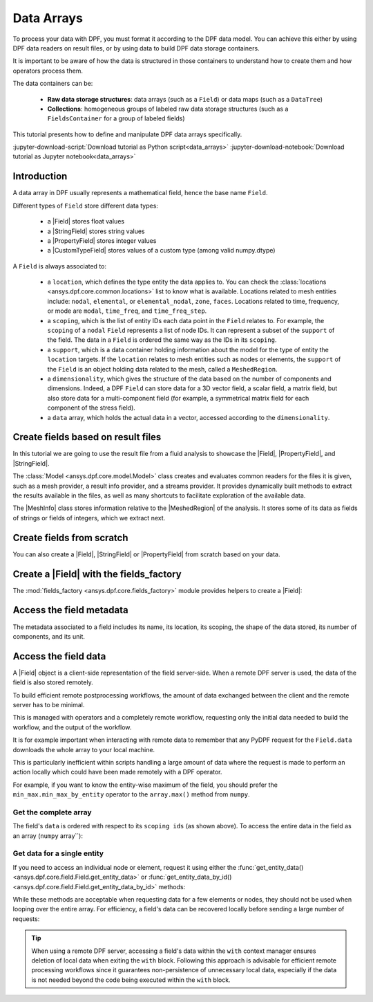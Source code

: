 .. _ref_tutorials_data_arrays:

===========
Data Arrays
===========

.. |Field| replace::  :class:`Field <ansys.dpf.core.field.Field>`
.. |MeshInfo| replace::  :class:`MeshInfo <ansys.dpf.core.mesh_info.MeshInfo>`
.. |MeshedRegion| replace::  :class:`MeshedRegion <ansys.dpf.core.meshed_region.MeshedRegion>`
.. |PropertyField| replace:: :class:`PropertyField <ansys.dpf.core.property_field.PropertyField>`
.. |StringField| replace:: :class:`StringField <ansys.dpf.core.string_field.StringField>`
.. |CustomTypeField| replace:: :class:`CustomTypeField <ansys.dpf.core.custom_type_field.CustomTypeField>`

To process your data with DPF, you must format it according to the DPF data model.
You can achieve this either by using DPF data readers on result files, or by using 
data to build DPF data storage containers.

It is important to be aware of how the data is structured in those containers to understand how to create them and how operators process them.

The data containers can be:

    - **Raw data storage structures**: data arrays (such as a ``Field``) or data maps (such as a ``DataTree``)
    - **Collections**: homogeneous groups of labeled raw data storage structures (such as a ``FieldsContainer`` for a group of labeled fields)

This tutorial presents how to define and manipulate DPF data arrays specifically.

:jupyter-download-script:`Download tutorial as Python script<data_arrays>`
:jupyter-download-notebook:`Download tutorial as Jupyter notebook<data_arrays>`

Introduction
------------

A data array in DPF usually represents a mathematical field, hence the base name ``Field``.

Different types of ``Field`` store different data types:

    - a |Field| stores float values
    - a |StringField| stores string values
    - a |PropertyField| stores integer values
    - a |CustomTypeField| stores values of a custom type (among valid numpy.dtype)

A ``Field`` is always associated to:

    - a ``location``, which defines the type entity the data applies to.
      You can check the :class:`locations <ansys.dpf.core.common.locations>` list to know what is available.
      Locations related to mesh entities include: ``nodal``, ``elemental``, or ``elemental_nodal``, ``zone``, ``faces``.
      Locations related to time, frequency, or mode are ``modal``, ``time_freq``, and ``time_freq_step``.

    - a ``scoping``, which is the list of entity IDs each data point in the ``Field`` relates to.
      For example, the ``scoping`` of a ``nodal`` ``Field`` represents a list of node IDs.
      It can represent a subset of the ``support`` of the field.
      The data in a ``Field`` is ordered the same way as the IDs in its ``scoping``.

    - a ``support``, which is a data container holding information about the model for the type of entity the ``location`` targets.
      If the ``location`` relates to mesh entities such as nodes or elements, the ``support`` of the ``Field`` is an object holding data
      related to the mesh, called a ``MeshedRegion``.

    - a ``dimensionality``, which gives the structure of the data based on the number of components and dimensions.
      Indeed, a DPF ``Field`` can store data for a 3D vector field, a scalar field, a matrix field,
      but also store data for a multi-component field (for example, a symmetrical matrix field for each component of the stress field).

    - a ``data`` array, which holds the actual data in a vector, accessed according to the ``dimensionality``.


Create fields based on result files
-----------------------------------

In this tutorial we are going to use the result file from a fluid analysis to showcase the
|Field|, |PropertyField|, and |StringField|.

The :class:`Model <ansys.dpf.core.model.Model>` class creates and evaluates common readers for the files it is given,
such as a mesh provider, a result info provider, and a streams provider.
It provides dynamically built methods to extract the results available in the files, as well as many shortcuts
to facilitate exploration of the available data.

.. jupyter-execute::

    # Import the ansys.dpf.core module as ``dpf``
    from ansys.dpf import core as dpf
    # Import the examples module
    from ansys.dpf.core import examples
    # Create a data source targeting the example file
    my_data_sources = dpf.DataSources(result_path=examples.download_fluent_axial_comp()["flprj"])
    # Create a model from the data source
    my_model = dpf.Model(data_sources=my_data_sources)
    # Print information available for the analysis
    print(my_model)

The |MeshInfo| class stores information relative to the |MeshedRegion| of the analysis.
It stores some of its data as fields of strings or fields of integers, which we extract next.

.. jupyter-execute::

    # Get the mesh metadata
    my_mesh_info = my_model.metadata.mesh_info
    print(my_mesh_info)

.. tab-set::

    .. tab-item:: Field

        You can obtain a |Field| from a model by requesting a result.

        .. jupyter-execute::

            # Request the collection of temperature result fields from the model and take the first one.
            my_temp_field = my_model.results.temperature.eval()[0]
            # Print the field
            print(my_temp_field)

        The field is located on nodes since it stores the displacement at each node.

    .. tab-item:: StringField

        You can obtain a |StringField| from a |MeshInfo| by requesting the names of the zones in the model.

        .. jupyter-execute::

            # Request the name of the face zones in the fluid analysis
            my_string_field = my_mesh_info.get_property(property_name="face_zone_names")
            # Print the field of strings
            print(my_string_field)

        The field is located on zones since it stores the name of each zone.

    .. tab-item:: PropertyField

        You can obtain a |PropertyField| from a |MeshInfo| by requesting the element types in the mesh.

        .. jupyter-execute::

            # Get the body_face_topology property field
            my_property_field = my_mesh_info.get_property(property_name="body_face_topology")
            # Print the field of integers
            print(my_property_field)

        The field is located on elements since it stores the element type ID for each element.

Create fields from scratch
--------------------------

You can also create a |Field|, |StringField| or |PropertyField| from scratch based on your data.

.. tab-set::

    .. tab-item:: Field

        First create a 3D vector field defined for two nodes.

        .. jupyter-execute::

            # Create a 3D vector field ready to hold data for two entities
            # The constructor creates 3D vector fields by default
            my_field = dpf.Field(nentities=2)
            # Set the data values as a flat vector
            my_field.data = [1.0, 2.0, 3.0, 4.0, 5.0, 6.0]
            # Associate the data to nodes
            my_field.location = dpf.locations.nodal
            # Set the IDs of the nodes the data applies to
            my_field.scoping.ids = [1, 2]
            # Define the unit (only available for the Field type)
            my_field.unit = "m"
            # Print the field
            print(my_field)

        Now create a 3x3 symmetric matrix field defined for a single element.

        .. jupyter-execute::

            # Set the nature to symmatrix
            my_field = dpf.Field(nentities=1, nature=dpf.natures.symmatrix)
            # The symmatrix dimensions defaults to 3x3
            # Set the data values as a flat vector
            my_field.data = [1.0, 2.0, 3.0, 4.0, 5.0, 6.0]
            # Associate the data to elements
            my_field.location = dpf.locations.elemental
            # Set the IDs of the nodes the data applies to
            my_field.scoping.ids = [1]
            # Define the unit (only available for the Field type)
            my_field.unit = "Pa"
            # Print the field
            print(my_field)

        Now create a 2x3 matrix field defined for a single fluid element face.

        .. jupyter-execute::

            # Set the nature to matrix and the location to elemental
            my_field = dpf.Field(nentities=1, nature=dpf.natures.matrix)
            # Set the matrix dimensions to 2x3
            my_field.dimensionality = dpf.Dimensionality(dim_vec=[2, 3], nature=dpf.natures.matrix)
            # Set the data values as a flat vector
            my_field.data = [1.0, 2.0, 3.0, 4.0, 5.0, 6.0]
            # Associate the data to faces
            my_field.location = dpf.locations.faces
            # Set the IDs of the face the data applies to
            my_field.scoping.ids = [1]
            # Define the unit (only available for the Field type)
            my_field.unit = "mm"
            # Print the field
            print(my_field)

    .. tab-item:: StringField

        .. jupyter-execute::

            # Create a string field with data for two elements
            my_string_field = dpf.StringField(nentities=2)
            # Set the string values
            my_string_field.data = ["string_1", "string_2"]
            # Set the location
            my_string_field.location = dpf.locations.elemental
            # Set the element IDs
            my_string_field.scoping.ids = [1, 2]
            # Print the string field
            print(my_string_field)

    .. tab-item:: PropertyField

        .. jupyter-execute::

            # Create a property field with data for two modes
            my_property_field = dpf.PropertyField(nentities=2)
            # Set the data values
            my_property_field.data = [12, 25]
            # Set the location
            # For DPF 26R1 and above, directly set the location of the PropertyField
            from ansys.dpf.core.check_version import meets_version
            if meets_version(dpf.SERVER.version, "11.0"):
                my_property_field.location = dpf.locations.modal
            # For DPF older than 26R1, you must set the location with a Scoping
            else:
                my_property_field.scoping = dpf.Scoping(location=dpf.locations.modal)
            # Set the mode IDs
            my_property_field.scoping.ids = [1, 2]
            # Print the property field
            print(my_property_field)

Create a |Field| with the fields_factory
----------------------------------------

The :mod:`fields_factory <ansys.dpf.core.fields_factory>` module provides helpers to create a |Field|:

.. tab-set::

    .. tab-item:: Scalar Field

        Use :func:`create_scalar_field <ansys.dpf.core.fields_factory.create_scalar_field>` to create a scalar field:

        .. jupyter-execute::

            # Create a scalar field ready to hold data for two entities
            # The field is nodal by default
            my_field = dpf.fields_factory.create_scalar_field(num_entities=2)
            my_field.data = [1.0, 2.0]
            my_field.scoping.ids = [1, 2]
            # Print the field
            print(my_field)

    .. tab-item:: Generic Vector Field

        Use :func:`create_vector_field <ansys.dpf.core.fields_factory.create_vector_field>` to create a generic vector field:

        .. jupyter-execute::

            # Create a 2D vector field ready to hold data for two entities
            # The field is nodal by default
            my_field = dpf.fields_factory.create_vector_field(num_entities=2, num_comp=2)
            my_field.data = [1.0, 2.0, 3.0, 4.0]
            my_field.scoping.ids = [1, 2]
            # Print the field
            print(my_field)

    .. tab-item:: 3D Vector Field


        Use :func:`create_3d_vector_field <ansys.dpf.core.fields_factory.create_3d_vector_field>` to create a 3D vector field:

        .. jupyter-execute::

            # Create a 3D vector field ready to hold data for two entities
            # The field is nodal by default
            my_field = dpf.fields_factory.create_3d_vector_field(num_entities=2)
            my_field.data = [1.0, 2.0, 3.0, 4.0, 5.0, 6.0]
            my_field.scoping.ids = [1, 2]
            # Print the field
            print(my_field)

    .. tab-item:: Generic Matrix Field

        Use :func:`create_matrix_field <ansys.dpf.core.fields_factory.create_matrix_field>` to create a generic matrix field:

        .. jupyter-execute::

            # Create a 2x3 matrix field ready to hold data for two entities
            # The field is nodal by default
            my_field = dpf.fields_factory.create_matrix_field(num_entities=2, num_lines=2, num_col=3)
            my_field.data = [1.0, 2.0, 3.0, 4.0, 5.0, 6.0]
            my_field.scoping.ids = [1, 2]
            # Print the field
            print(my_field)

    .. tab-item:: 3x3 Matrix Field

        Use :func:`create_tensor_field <ansys.dpf.core.fields_factory.create_tensor_field>` to create a 3x3 matrix field:

        .. jupyter-execute::

            # Create a 3x3 matrix field ready to hold data for two entities
            # The field is nodal by default
            my_field = dpf.fields_factory.create_tensor_field(num_entities=2)
            my_field.data = [1.0, 2.0, 3.0, 4.0, 5.0, 6.0, 7.0, 8.0, 9.0]
            my_field.scoping.ids = [1, 2]
            # Print the field
            print(my_field)

    .. tab-item:: Overall Field

        Use :func:`create_overall_field <ansys.dpf.core.fields_factory.create_overall_field>` to create a field with a single value for the whole support:

        .. jupyter-execute::

            # Create a field storing a value applied to every node in the support
            my_field = dpf.fields_factory.create_overall_field(value=1.0)
            # Print the field
            print(my_field)

    .. tab-item:: Field from Array

        Use :func:`field_from_array <ansys.dpf.core.fields_factory.field_from_array>` to create a scalar, 3D vector, or symmetric matrix field directly from a numpy array or a Python list

        .. jupyter-execute::

            # Create a scalar field from a 1D array or a list
            arr = [1.0, 2.0, 3.0, 4.0, 5.0, 6.0]
            my_field = dpf.fields_factory.field_from_array(arr=arr)
            # Print the field
            print(my_field)

        .. jupyter-execute::

            # Create a 3D vector field from an array or a list
            arr = [[1.0, 2.0, 3.0], [4.0, 5.0, 6.0]]
            my_field = dpf.fields_factory.field_from_array(arr=arr)
            # Print the field
            print(my_field)

        .. jupyter-execute::

            # Create a symmetric matrix field from an array or a list
            arr = [[1.0, 2.0, 3.0, 4.0, 5.0, 6.0]]
            my_field = dpf.fields_factory.field_from_array(arr=arr)
            # Print the field
            print(my_field)


Access the field metadata
-------------------------

The metadata associated to a field includes its name, its location, its scoping,
the shape of the data stored, its number of components, and its unit.

.. tab-set::

    .. tab-item:: Field

        .. jupyter-execute::

            # Location of the fields data
            my_location = my_temp_field.location
            print("location", '\n', my_location,'\n')

            # Fields scoping
            my_scoping = my_temp_field.scoping  # Location entities type and number
            print("scoping", '\n',my_scoping, '\n')

            my_scoping_ids = my_temp_field.scoping.ids  # Available ids of locations components
            print("scoping.ids", '\n', my_scoping_ids, '\n')

            # Elementary data count
            # Number of the location entities (how many data vectors we have)
            my_elementary_data_count = my_temp_field.elementary_data_count
            print("elementary_data_count", '\n', my_elementary_data_count, '\n')

            # Components count
            # Vectors dimension, here we have a displacement so we expect to have 3 components (X, Y and Z)
            my_component_count = my_temp_field.component_count
            print("components_count", '\n', my_component_count, '\n')

            # Size
            # Length of the data entire vector (equal to the number of elementary data times the number of components.)
            my_field_size = my_temp_field.size
            print("size", '\n', my_field_size, '\n')

            # Fields shape
            # Gives a tuple with the elementary data count and the components count
            my_shape = my_temp_field.shape
            print("shape", '\n', my_shape, '\n')

            # Units
            my_unit = my_temp_field.unit
            print("unit", '\n', my_unit, '\n')

    .. tab-item:: StringField

        .. jupyter-execute::

            # Location of the fields data
            my_location = my_string_field.location
            print("location", '\n', my_location,'\n')

            # StringFields scoping
            my_scoping = my_string_field.scoping  # Location entities type and number
            print("scoping", '\n',my_scoping, '\n')

            my_scoping_ids = my_string_field.scoping.ids  # Available ids of locations components
            print("scoping.ids", '\n', my_scoping_ids, '\n')

            # Elementary data count
            # Number of the location entities (how many data vectors we have)
            my_elementary_data_count = my_string_field.elementary_data_count
            print("elementary_data_count", '\n', my_elementary_data_count, '\n')

            # Components count
            # Data dimension, here we expect one name by zone
            my_component_count = my_string_field.component_count
            print("components_count", '\n', my_component_count, '\n')

            # Size
            # Length of the data entire array (equal to the number of elementary data times the number of components.)
            my_field_size = my_string_field.size
            print("size", '\n', my_field_size, '\n')

            # Fields shape
            # Gives a tuple with the elementary data count and the components count
            my_shape = my_string_field.shape
            print("shape", '\n', my_shape, '\n')

    .. tab-item:: PropertyField

        .. jupyter-execute::

            # Location of the fields data
            my_location = my_property_field.location
            print("location", '\n', my_location,'\n')

            # Fields scoping
            my_scoping = my_property_field.scoping  # Location entities type and number
            print("scoping", '\n',my_scoping, '\n')

            my_scoping_ids = my_property_field.scoping.ids  # Available ids of locations components
            print("scoping.ids", '\n', my_scoping_ids, '\n')

            # Elementary data count
            # Number of the location entities (how many data vectors we have)
            my_elementary_data_count = my_property_field.elementary_data_count
            print("elementary_data_count", '\n', my_elementary_data_count, '\n')

            # Components count
            # Data dimension, we expect to have one id by face that makes part of a body
            my_component_count = my_property_field.component_count
            print("components_count", '\n', my_component_count, '\n')

            # Size
            # Length of the data entire array (equal to the number of elementary data times the number of components.)
            my_field_size = my_property_field.size
            print("size", '\n', my_field_size, '\n')

            # Fields shape
            # Gives a tuple with the elementary data count and the components count
            my_shape = my_property_field.shape
            print("shape", '\n', my_shape, '\n')

Access the field data
---------------------

A |Field| object is a client-side representation of the field server-side.
When a remote DPF server is used, the data of the field is also stored remotely.

To build efficient remote postprocessing workflows, the amount of data exchanged between the client and the remote server has to be minimal.

This is managed with operators and a completely remote workflow, requesting only the initial data needed to build the workflow, and the output of the workflow.

It is for example important when interacting with remote data to remember that any PyDPF request for the
``Field.data`` downloads the whole array to your local machine.

This is particularly inefficient within scripts handling a large amount of data where the request
is made to perform an action locally which could have been made remotely with a DPF operator.

For example, if you want to know the entity-wise maximum of the field, you should prefer the
``min_max.min_max_by_entity`` operator to the ``array.max()`` method from ``numpy``.


Get the complete array
^^^^^^^^^^^^^^^^^^^^^^

The field's ``data`` is ordered with respect to its ``scoping ids`` (as shown above).
To access the entire data in the field as an array (``numpy`` array``):

.. tab-set::

    .. tab-item:: Field

        .. jupyter-execute::

            my_data_array = my_temp_field.data
            print(my_data_array)

        Note that this array is a genuine, local, numpy array (overloaded by the DPFArray).

        .. jupyter-execute::

            print(type(my_data_array))

    .. tab-item:: StringField

        .. jupyter-execute::

            my_data_array = my_string_field.data
            print(my_data_array)

    .. tab-item:: PropertyField

        .. jupyter-execute::

            my_data_array = my_property_field.data
            print(my_data_array)

Get data for a single entity
^^^^^^^^^^^^^^^^^^^^^^^^^^^^

If you need to access an individual node or element, request it
using either the :func:`get_entity_data()<ansys.dpf.core.field.Field.get_entity_data>` or
:func:`get_entity_data_by_id()<ansys.dpf.core.field.Field.get_entity_data_by_id>` methods:

.. tab-set::

    .. tab-item:: Field

        .. jupyter-execute::

            # Get the data from the third element in the field
            my_temp_field.get_entity_data(index=3)

        .. jupyter-execute::

            # Get the data from the element with id 533
            my_temp_field.get_entity_data_by_id(id=533)

        Note that this would correspond to an index of 2 within the
        field. Be aware that scoping IDs are not sequential. You would
        get the index of element 532 in the field with:

        .. jupyter-execute::

            # Get index of the element with id 533
            my_temp_field.scoping.index(id=533)

While these methods are acceptable when requesting data for a few elements
or nodes, they should not be used when looping over the entire array. For efficiency,
a field's data can be recovered locally before sending a large number of requests:

.. jupyter-execute::

    # Create a deep copy of the field that can be accessed and modified locally.
    with my_temp_field.as_local_field() as f:
        for i in range(1,100):
            f.get_entity_data_by_id(i)

.. tip::

    When using a remote DPF server, accessing a field's data within the ``with`` context manager
    ensures deletion of local data when exiting the ``with`` block. Following this approach is
    advisable for efficient remote processing workflows since it guarantees non-persistence of
    unnecessary local data, especially if the data is not needed beyond the code being executed
    within the ``with`` block.